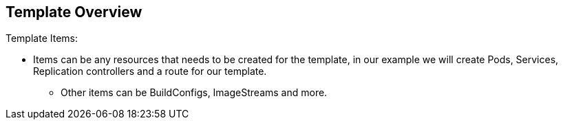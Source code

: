 == Template Overview
:noaudio:

.Template Items:

* Items can be any resources that needs to be created for the template, in our
example we will create Pods, Services, Replication controllers and a route for
our template.
- Other items can be BuildConfigs, ImageStreams and more.

//ISSUE: Are we actually creating a router in the example?
ifdef::showScript[]

=== Transcript
* Items can be any resources that needs to be created for the template, in our
example we will create Pods, Services, Replication controllers and a route for
our template.
- Other items can be BuildConfigs, ImageStreams and more.

endif::showScript[]


